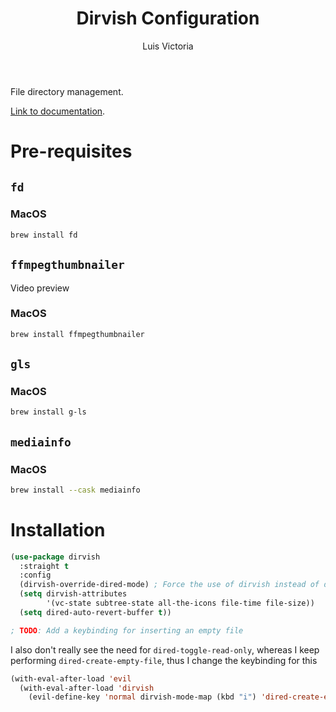 #+TITLE: Dirvish Configuration
#+AUTHOR: Luis Victoria
#+PROPERTY: header-args :tangle yes

File directory management.

[[https://github.com/alexluigit/dirvish/blob/main/docs/CUSTOMIZING.org][Link to documentation]].

* Pre-requisites
** ~fd~
*** MacOS
#+begin_src sh :tangle no
  brew install fd
#+end_src

** ~ffmpegthumbnailer~
Video preview

*** MacOS
#+begin_src sh :tangle no
  brew install ffmpegthumbnailer
#+end_src

** ~gls~
*** MacOS
#+begin_src sh :tangle no
  brew install g-ls
#+end_src

** ~mediainfo~
*** MacOS
#+begin_src sh :tangle no
  brew install --cask mediainfo
#+end_src

* Installation
#+begin_src emacs-lisp
  (use-package dirvish
    :straight t
    :config
    (dirvish-override-dired-mode) ; Force the use of dirvish instead of dired
    (setq dirvish-attributes
          '(vc-state subtree-state all-the-icons file-time file-size))
    (setq dired-auto-revert-buffer t))

  ; TODO: Add a keybinding for inserting an empty file
#+end_src

I also don't really see the need for ~dired-toggle-read-only~, whereas I keep performing ~dired-create-empty-file~, thus I change the keybinding for this

#+begin_src emacs-lisp
(with-eval-after-load 'evil
  (with-eval-after-load 'dirvish
    (evil-define-key 'normal dirvish-mode-map (kbd "i") 'dired-create-empty-file)))
#+end_src
